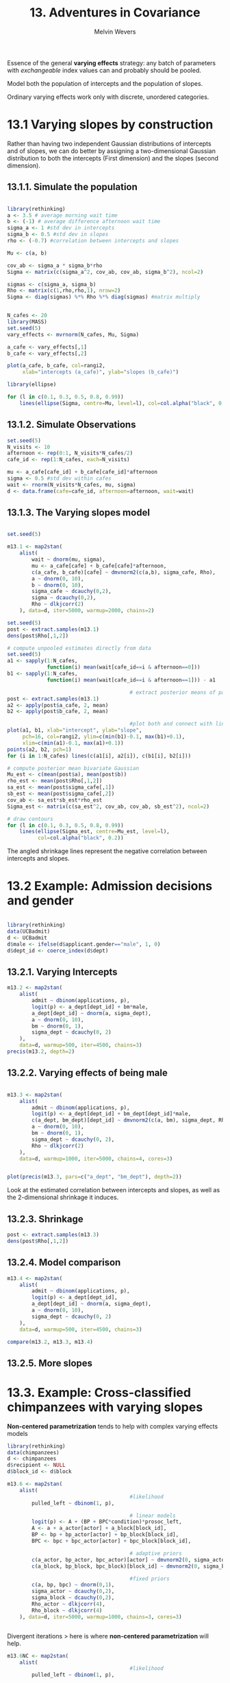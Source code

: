 #+AUTHOR: Melvin Wevers
#+TITLE: 13. Adventures in Covariance
#+PROPERTY: header-args :session :results value :cache no :exports both

Essence of the general *varying effects* strategy: any batch of parameters with
/exchangeable/ index values can and probably should be pooled. 

Model both the population of intercepts and the population of slopes. 

Ordinary varying effects work only with discrete, unordered categories. 

* 13.1 Varying slopes by construction

Rather than having two independent Gaussian distributions of intercepts and of slopes, we
can do better by assigning a two-dimensional Gaussian distribution to both the intercepts
(First dimension) and the slopes (second dimension). 

** 13.1.1. Simulate the population

#+BEGIN_SRC R

library(rethinking)
a <- 3.5 # average morning wait time
b <- (-1) # average difference afternoon wait time
sigma_a <- 1 #std dev in intercepts
sigma_b <- 0.5 #std dev in slopes
rho <- (-0.7) #correlation between intercepts and slopes

Mu <- c(a, b)

cov_ab <- sigma_a * sigma_b*rho
Sigma <- matrix(c(sigma_a^2, cov_ab, cov_ab, sigma_b^2), ncol=2)

sigmas <- c(sigma_a, sigma_b)
Rho <- matrix(c(1,rho,rho,1), nrow=2)
Sigma <- diag(sigmas) %*% Rho %*% diag(sigmas) #matrix multiply
#+END_SRC

#+RESULTS:
|     1 | -0.35 |
| -0.35 |  0.25 |

#+BEGIN_SRC R :results output graphics :file 13.9.png

N_cafes <- 20
library(MASS)
set.seed(5)
vary_effects <- mvrnorm(N_cafes, Mu, Sigma)

a_cafe <- vary_effects[,1]
b_cafe <- vary_effects[,2]

plot(a_cafe, b_cafe, col=rangi2,
     xlab="intercepts (a_cafe)", ylab="slopes (b_cafe)")

library(ellipse)

for (l in c(0.1, 0.3, 0.5, 0.8, 0.99))
    lines(ellipse(Sigma, centre=Mu, level=l), col=col.alpha("black", 0.2))

#+END_SRC

#+RESULTS:
[[file:13.9.png]]

** 13.1.2. Simulate Observations
#+BEGIN_SRC R
set.seed(5)
N_visits <- 10
afternoon <- rep(0:1, N_visits*N_cafes/2)
cafe_id <- rep(1:N_cafes, each=N_visits)

mu <- a_cafe[cafe_id] + b_cafe[cafe_id]*afternoon
sigma <- 0.5 #std dev within cafes
wait <- rnorm(N_visits*N_cafes, mu, sigma)
d <- data.frame(cafe=cafe_id, afternoon=afternoon, wait=wait)

#+END_SRC

#+RESULTS:
|  1 | 0 |  4.99899260236057 |
|  1 | 1 |  2.21339437452688 |
|  1 | 0 |  4.18667295767766 |
|  1 | 1 |   3.5624399427455 |
|  1 | 0 |  3.99567794715879 |
|  1 | 1 |  2.89571764670578 |
|  1 | 0 |  3.78045816186329 |
|  1 | 1 |  2.38448367728668 |
|  1 | 0 |  3.86179817458527 |
|  1 | 1 |  2.58000038746721 |
|  2 | 0 |  2.74212231099099 |
|  2 | 1 |  1.35259070434471 |
|  2 | 0 |  2.52150946018207 |
|  2 | 1 |  0.96281023915262 |
|  2 | 0 |  1.95439770199858 |
|  2 | 1 | 0.796251112695298 |
|  2 | 0 |  2.38715042866441 |
|  2 | 1 |  1.20242312052661 |
|  2 | 0 |  1.97845256540676 |
|  2 | 1 |  1.37536530240102 |
|  3 | 0 |  3.99751952349684 |
|  3 | 1 |  3.04496155266553 |
|  3 | 0 |  4.27662571559016 |
|  3 | 1 |  2.86572711061637 |
|  3 | 0 |  4.18578195976519 |
|  3 | 1 |  2.44685320590158 |
|  3 | 0 |  3.51464636483218 |
|  3 | 1 |  2.46669520041685 |
|  3 | 0 |  3.92961920398048 |
|  3 | 1 |  2.47771328619668 |
|  4 | 0 |  3.24158662740485 |
|  4 | 1 |  2.03817431999507 |
|  4 | 0 |  3.51714951382569 |
|  4 | 1 |  2.16716533405271 |
|  4 | 0 |  3.55040093265054 |
|  4 | 1 |  2.07330717444106 |
|  4 | 0 |  3.83037798405617 |
|  4 | 1 |  2.21152648414049 |
|  4 | 0 |  3.43822213355337 |
|  4 | 1 |  1.86953887784077 |
|  5 | 0 |  1.95017862585644 |
|  5 | 1 | 0.244257490772016 |
|  5 | 0 |  2.18873509195762 |
|  5 | 1 |  1.10336730108534 |
|  5 | 0 |  2.03881278101281 |
|  5 | 1 | 0.760253934926867 |
|  5 | 0 |  2.89458686654447 |
|  5 | 1 |  0.87869273135533 |
|  5 | 0 |  1.66308426502239 |
|  5 | 1 |  0.85448870921442 |
|  6 | 0 |  4.59739623479443 |
|  6 | 1 |  2.45871319680283 |
|  6 | 0 |  4.41288960066223 |
|  6 | 1 |  3.44028407506603 |
|  6 | 0 |  4.62934550935734 |
|  6 | 1 |  3.18172282639978 |
|  6 | 0 |  3.96108076066389 |
|  6 | 1 |  2.71982415760773 |
|  6 | 0 |  4.04309487087987 |
|  6 | 1 |  2.96026895761306 |
|  7 | 0 |  2.79677575001216 |
|  7 | 1 |  2.73565874153946 |
|  7 | 0 |  4.13236651680099 |
|  7 | 1 |  2.27224473250761 |
|  7 | 0 |  3.76554641288155 |
|  7 | 1 |  2.61490880800527 |
|  7 | 0 |  3.68003654353629 |
|  7 | 1 |   1.1851767761337 |
|  7 | 0 |  3.41771401101229 |
|  7 | 1 |  2.80807891317404 |
|  8 | 0 |  3.47014514976723 |
|  8 | 1 |  3.04250793600684 |
|  8 | 0 |  5.24666863969953 |
|  8 | 1 |  2.30114249206313 |
|  8 | 0 |  3.27123779307457 |
|  8 | 1 |  2.63078374847611 |
|  8 | 0 |  3.16909970941568 |
|  8 | 1 |  2.46317826789915 |
|  8 | 0 |  3.97281241192491 |
|  8 | 1 |  2.13030233914188 |
|  9 | 0 |  4.44969529019856 |
|  9 | 1 |  3.39952181167911 |
|  9 | 0 |  3.20532277725647 |
|  9 | 1 |  2.13547391609055 |
|  9 | 0 |  4.39389227281815 |
|  9 | 1 |  3.10214117458746 |
|  9 | 0 |  3.66425032974809 |
|  9 | 1 |  3.57864727292543 |
|  9 | 0 |  3.18106182019237 |
|  9 | 1 |  2.23639273298647 |
| 10 | 0 |  4.14188821418495 |
| 10 | 1 |  1.79794410841757 |
| 10 | 0 |  2.84713839464753 |
| 10 | 1 |   2.7351887143595 |
| 10 | 0 |  3.83410016599278 |
| 10 | 1 |  3.01504808989445 |
| 10 | 0 |  3.61165346044253 |
| 10 | 1 |   2.2503628229264 |
| 10 | 0 |  3.79198495640291 |
| 10 | 1 |   2.9367894175398 |
| 11 | 0 |  1.84487798605933 |
| 11 | 1 |   1.6100472334053 |
| 11 | 0 |  3.33299333317665 |
| 11 | 1 |  2.10343316630244 |
| 11 | 0 |  2.09035116513502 |
| 11 | 1 |  1.41552226254083 |
| 11 | 0 |  2.29285250707931 |
| 11 | 1 |  1.50981912290438 |
| 11 | 0 |  1.53526804448609 |
| 11 | 1 |  1.42842450083054 |
| 12 | 0 |  4.63254979746297 |
| 12 | 1 |  2.87617892095571 |
| 12 | 0 |  3.90081709824365 |
| 12 | 1 |   2.9044614740963 |
| 12 | 0 |    3.852237910822 |
| 12 | 1 |  3.11942294903382 |
| 12 | 0 |  3.99045795125291 |
| 12 | 1 |  3.09847666644412 |
| 12 | 0 |  3.93784633317592 |
| 12 | 1 |  2.59335093352417 |
| 13 | 0 |   2.9896105937642 |
| 13 | 1 |  3.31086290938648 |
| 13 | 0 |   4.3469988406284 |
| 13 | 1 |  3.00137564614336 |
| 13 | 0 |  4.04482422550794 |
| 13 | 1 |  1.85804518062918 |
| 13 | 0 |  4.28018791997152 |
| 13 | 1 |  2.12838859857569 |
| 13 | 0 |  4.29045456782192 |
| 13 | 1 |  1.94489635667081 |
| 14 | 0 |  2.78687427345271 |
| 14 | 1 |  2.13818948753316 |
| 14 | 0 |  2.88965470845613 |
| 14 | 1 |  1.19005444369932 |
| 14 | 0 |  3.48919989206426 |
| 14 | 1 |  2.23232250296446 |
| 14 | 0 |  4.29309216375373 |
| 14 | 1 |  1.53156976246687 |
| 14 | 0 |  3.96509129739698 |
| 14 | 1 |   1.7688086005218 |
| 15 | 0 |  5.47290969684181 |
| 15 | 1 |  2.16030137380582 |
| 15 | 0 |  4.75711596610324 |
| 15 | 1 |  2.98937933388236 |
| 15 | 0 |  3.74984962137186 |
| 15 | 1 |  2.36347730516252 |
| 15 | 0 |  4.28738701182047 |
| 15 | 1 |  2.31017554392255 |
| 15 | 0 |  4.75238037079078 |
| 15 | 1 |  1.91801882139421 |
| 16 | 0 |  3.85490225001506 |
| 16 | 1 |  2.35355277545715 |
| 16 | 0 |  3.26366140400228 |
| 16 | 1 |  2.39571842060112 |
| 16 | 0 |  3.42727271105439 |
| 16 | 1 |  2.83996898805625 |
| 16 | 0 |  3.92924249308656 |
| 16 | 1 |  2.21153518270637 |
| 16 | 0 |  3.19570154023354 |
| 16 | 1 |  2.53363880945326 |
| 17 | 0 |  4.15987363846287 |
| 17 | 1 |  3.14988246034084 |
| 17 | 0 |  4.71129696165855 |
| 17 | 1 |  2.90986697066539 |
| 17 | 0 |  4.35466186039907 |
| 17 | 1 |  3.50282369752954 |
| 17 | 0 |   4.5223043090299 |
| 17 | 1 |  3.76571823355685 |
| 17 | 0 |  4.03294187539122 |
| 17 | 1 |  3.66762125290986 |
| 18 | 0 |  6.52226906232139 |
| 18 | 1 |  4.99620737254414 |
| 18 | 0 |  6.17687569128409 |
| 18 | 1 |  4.44551250320774 |
| 18 | 0 |  6.32486011287684 |
| 18 | 1 |  4.46774603279271 |
| 18 | 0 |  5.84168057111762 |
| 18 | 1 |  5.39103168002565 |
| 18 | 0 |  6.15656948543695 |
| 18 | 1 |  4.98336088101415 |
| 19 | 0 |  3.58272215034761 |
| 19 | 1 |  3.10362199346032 |
| 19 | 0 |  4.48990420558158 |
| 19 | 1 |  2.93487822152942 |
| 19 | 0 |  2.68818848614525 |
| 19 | 1 |  3.05948562018003 |
| 19 | 0 |  2.57896730271135 |
| 19 | 1 |  2.88247582484128 |
| 19 | 0 |  3.03525455033956 |
| 19 | 1 |  1.37124210443104 |
| 20 | 0 |  3.58390712573758 |
| 20 | 1 |  3.20669716663536 |
| 20 | 0 |  3.49587833727659 |
| 20 | 1 |  2.40462553082944 |
| 20 | 0 |  3.50967319749928 |
| 20 | 1 |   3.6666638975704 |
| 20 | 0 |   4.4726691489961 |
| 20 | 1 |   2.3448401673584 |
| 20 | 0 |  3.62211227221526 |
| 20 | 1 |  3.30269218844049 |

** 13.1.3. The Varying slopes model
#+BEGIN_SRC R :results graphics :file 13.11.png

#+END_SRC

#+RESULTS:
[[file:13.11.png]]

#+END_SRC

#+BEGIN_SRC R 
set.seed(5)

m13.1 <- map2stan(
    alist(
        wait ~ dnorm(mu, sigma),
        mu <- a_cafe[cafe] + b_cafe[cafe]*afternoon,
        c(a_cafe, b_cafe)[cafe] ~ dmvnorm2(c(a,b), sigma_cafe, Rho),
        a ~ dnorm(0, 10),
        b ~ dnorm(0, 10),
        sigma_cafe ~ dcauchy(0,2),
        sigma ~ dcauchy(0,2),
        Rho ~ dlkjcorr(2)
    ), data=d, iter=5000, warmup=2000, chains=2)

#+END_SRC

#+RESULTS:

#+BEGIN_SRC R :results graphics :file 13.13.png
set.seed(5)
post <- extract.samples(m13.1)
dens(post$Rho[,1,2])

#+END_SRC

#+RESULTS:
[[file:13.13.png]]

#+BEGIN_SRC R :results graphics :file 13.14.png
# compute unpooled estimates directly from data
set.seed(5)
a1 <- sapply(1:N_cafes,
             function(i) mean(wait[cafe_id==i & afternoon==0]))
b1 <- sapply(1:N_cafes,
             function(i) mean(wait[cafe_id==i & afternoon==1])) - a1

                                        # extract posterior means of partially pooled estimates
post <- extract.samples(m13.1)
a2 <- apply(post$a_cafe, 2, mean)
b2 <- apply(post$b_cafe, 2, mean)

                                        #plot both and connect with lines
plot(a1, b1, xlab="intercept", ylab="slope",
     pch=16, col=rangi2, ylim=c(min(b1)-0.1, max(b1)+0.1),
     xlim=c(min(a1)-0.1, max(a1)+0.1))
points(a2, b2, pch=1)
for (i in 1:N_cafes) lines(c(a1[i], a2[i]), c(b1[i], b2[i]))

# compute posterior mean bivariate Gaussian
Mu_est <- c(mean(post$a), mean(post$b))
rho_est <- mean(post$Rho[,1,2])
sa_est <- mean(post$sigma_cafe[,1])
sb_est <- mean(post$sigma_cafe[,2])
cov_ab <- sa_est*sb_est*rho_est
Sigma_est <- matrix(c(sa_est^2, cov_ab, cov_ab, sb_est^2), ncol=2)

# draw contours
for (l in c(0.1, 0.3, 0.5, 0.8, 0.99))
    lines(ellipse(Sigma_est, centre=Mu_est, level=l),
          col=col.alpha("black", 0.2))
#+END_SRC

#+RESULTS:
[[file:13.14.png]]

The angled shrinkage lines represent the negative correlation between intercepts and
slopes. 

* 13.2 Example: Admission decisions and gender

#+BEGIN_SRC R

library(rethinking)
data(UCBadmit)
d <- UCBadmit
d$male <- ifelse(d$applicant.gender=="male", 1, 0)
d$dept_id <- coerce_index(d$dept)
#+END_SRC

#+RESULTS:
| 1 |
| 1 |
| 2 |
| 2 |
| 3 |
| 3 |
| 4 |
| 4 |
| 5 |
| 5 |
| 6 |
| 6 |

** 13.2.1. Varying Intercepts
#+BEGIN_SRC R :results output
m13.2 <- map2stan(
    alist(
        admit ~ dbinom(applications, p),
        logit(p) <- a_dept[dept_id] + bm*male,
        a_dept[dept_id] ~ dnorm(a, sigma_dept),
        a ~ dnorm(0, 10),
        bm ~ dnorm(0, 1),
        sigma_dept ~ dcauchy(0, 2)
    ),
    data=d, warmup=500, iter=4500, chains=3)
precis(m13.2, depth=2)

#+END_SRC

#+RESULTS:
#+begin_example

Warning: Variable 'applicant.gender' contains dots '.'.
Will attempt to remove dots internally.
recompiling to avoid crashing R session

SAMPLING FOR MODEL 'admit ~ dbinom(applications, p)' NOW (CHAIN 1).
Chain 1: 
Chain 1: Gradient evaluation took 1.7e-05 seconds
Chain 1: 1000 transitions using 10 leapfrog steps per transition would take 0.17 seconds.
Chain 1: Adjust your expectations accordingly!
Chain 1: 
Chain 1: 
Chain 1: Iteration:    1 / 4500 [  0%]  (Warmup)
Chain 1: Iteration:  450 / 4500 [ 10%]  (Warmup)
Chain 1: Iteration:  501 / 4500 [ 11%]  (Sampling)
Chain 1: Iteration:  950 / 4500 [ 21%]  (Sampling)
Chain 1: Iteration: 1400 / 4500 [ 31%]  (Sampling)
Chain 1: Iteration: 1850 / 4500 [ 41%]  (Sampling)
Chain 1: Iteration: 2300 / 4500 [ 51%]  (Sampling)
Chain 1: Iteration: 2750 / 4500 [ 61%]  (Sampling)
Chain 1: Iteration: 3200 / 4500 [ 71%]  (Sampling)
Chain 1: Iteration: 3650 / 4500 [ 81%]  (Sampling)
Chain 1: Iteration: 4100 / 4500 [ 91%]  (Sampling)
Chain 1: Iteration: 4500 / 4500 [100%]  (Sampling)
Chain 1: 
Chain 1:  Elapsed Time: 0.05158 seconds (Warm-up)
Chain 1:                0.33517 seconds (Sampling)
Chain 1:                0.38675 seconds (Total)
Chain 1: 

SAMPLING FOR MODEL 'admit ~ dbinom(applications, p)' NOW (CHAIN 2).
Chain 2: 
Chain 2: Gradient evaluation took 9e-06 seconds
Chain 2: 1000 transitions using 10 leapfrog steps per transition would take 0.09 seconds.
Chain 2: Adjust your expectations accordingly!
Chain 2: 
Chain 2: 
Chain 2: Iteration:    1 / 4500 [  0%]  (Warmup)
Chain 2: Iteration:  450 / 4500 [ 10%]  (Warmup)
Chain 2: Iteration:  501 / 4500 [ 11%]  (Sampling)
Chain 2: Iteration:  950 / 4500 [ 21%]  (Sampling)
Chain 2: Iteration: 1400 / 4500 [ 31%]  (Sampling)
Chain 2: Iteration: 1850 / 4500 [ 41%]  (Sampling)
Chain 2: Iteration: 2300 / 4500 [ 51%]  (Sampling)
Chain 2: Iteration: 2750 / 4500 [ 61%]  (Sampling)
Chain 2: Iteration: 3200 / 4500 [ 71%]  (Sampling)
Chain 2: Iteration: 3650 / 4500 [ 81%]  (Sampling)
Chain 2: Iteration: 4100 / 4500 [ 91%]  (Sampling)
Chain 2: Iteration: 4500 / 4500 [100%]  (Sampling)
Chain 2: 
Chain 2:  Elapsed Time: 0.049191 seconds (Warm-up)
Chain 2:                0.33313 seconds (Sampling)
Chain 2:                0.382321 seconds (Total)
Chain 2: 

SAMPLING FOR MODEL 'admit ~ dbinom(applications, p)' NOW (CHAIN 3).
Chain 3: 
Chain 3: Gradient evaluation took 8e-06 seconds
Chain 3: 1000 transitions using 10 leapfrog steps per transition would take 0.08 seconds.
Chain 3: Adjust your expectations accordingly!
Chain 3: 
Chain 3: 
Chain 3: Iteration:    1 / 4500 [  0%]  (Warmup)
Chain 3: Iteration:  450 / 4500 [ 10%]  (Warmup)
Chain 3: Iteration:  501 / 4500 [ 11%]  (Sampling)
Chain 3: Iteration:  950 / 4500 [ 21%]  (Sampling)
Chain 3: Iteration: 1400 / 4500 [ 31%]  (Sampling)
Chain 3: Iteration: 1850 / 4500 [ 41%]  (Sampling)
Chain 3: Iteration: 2300 / 4500 [ 51%]  (Sampling)
Chain 3: Iteration: 2750 / 4500 [ 61%]  (Sampling)
Chain 3: Iteration: 3200 / 4500 [ 71%]  (Sampling)
Chain 3: Iteration: 3650 / 4500 [ 81%]  (Sampling)
Chain 3: Iteration: 4100 / 4500 [ 91%]  (Sampling)
Chain 3: Iteration: 4500 / 4500 [100%]  (Sampling)
Chain 3: 
Chain 3:  Elapsed Time: 0.05889 seconds (Warm-up)
Chain 3:                0.344324 seconds (Sampling)
Chain 3:                0.403214 seconds (Total)
Chain 3: 

SAMPLING FOR MODEL 'admit ~ dbinom(applications, p)' NOW (CHAIN 1).
Chain 1: 
Chain 1: Gradient evaluation took 1e-05 seconds
Chain 1: 1000 transitions using 10 leapfrog steps per transition would take 0.1 seconds.
Chain 1: Adjust your expectations accordingly!
Chain 1: 
Chain 1: 
Chain 1: WARNING: No variance estimation is
Chain 1:          performed for num_warmup < 20
Chain 1: 
Chain 1: Iteration: 1 / 1 [100%]  (Sampling)
Chain 1: 
Chain 1:  Elapsed Time: 1e-06 seconds (Warm-up)
Chain 1:                0.000105 seconds (Sampling)
Chain 1:                0.000106 seconds (Total)
Chain 1: 
Computing WAIC
Constructing posterior predictions
[ 1200 / 12000 ][ 2400 / 12000 ][ 3600 / 12000 ][ 4800 / 12000 ][ 6000 / 12000 ][ 7200 / 12000 ][ 8400 / 12000 ][ 9600 / 12000 ][ 10800 / 12000 ][ 12000 / 12000 ]
Aggregated binomial counts detected. Splitting to 0/1 outcome for WAIC calculation.
Warning messages:
1: There were 1 divergent transitions after warmup. Increasing adapt_delta above 0.8 may help. See
http://mc-stan.org/misc/warnings.html#divergent-transitions-after-warmup 
2: Examine the pairs() plot to diagnose sampling problems

            Mean StdDev lower 0.89 upper 0.89 n_eff Rhat
a_dept[1]   0.68   0.10       0.52       0.83  6009    1
a_dept[2]   0.63   0.12       0.44       0.81  6539    1
a_dept[3]  -0.58   0.07      -0.70      -0.47 11367    1
a_dept[4]  -0.62   0.08      -0.75      -0.48  9037    1
a_dept[5]  -1.06   0.10      -1.21      -0.89 12202    1
a_dept[6]  -2.61   0.16      -2.85      -2.35 15119    1
a          -0.59   0.65      -1.53       0.44  6520    1
bm         -0.10   0.08      -0.22       0.03  4909    1
sigma_dept  1.48   0.59       0.73       2.19  5661    1
#+end_example

** 13.2.2. Varying effects of being male
#+BEGIN_SRC R :results output graphics :file 13.20.png

m13.3 <- map2stan(
    alist(
        admit ~ dbinom(applications, p),
        logit(p) <- a_dept[dept_id] + bm_dept[dept_id]*male,
        c(a_dept, bm_dept)[dept_id] ~ dmvnorm2(c(a, bm), sigma_dept, Rho),
        a ~ dnorm(0, 10),
        bm ~ dnorm(0, 1),
        sigma_dept ~ dcauchy(0, 2),
        Rho ~ dlkjcorr(2)
    ),
    data=d, warmup=1000, iter=5000, chains=4, cores=3)


plot(precis(m13.3, pars=c("a_dept", "bm_dept"), depth=2))

#+END_SRC

#+RESULTS:
[[file:13.20.png]]

Look at the estimated correlation between intercepts and slopes, as well as the
2-dimensional shrinkage it induces. 

** 13.2.3. Shrinkage
#+BEGIN_SRC R :results ouput graphics :file 13.6.png
post <- extract.samples(m13.3)
dens(post$Rho[,1,2])

#+END_SRC

#+RESULTS:
[[file:13.6.png]]

** 13.2.4. Model comparison
#+BEGIN_SRC R :results output
m13.4 <- map2stan(
    alist(
        admit ~ dbinom(applications, p),
        logit(p) <- a_dept[dept_id],
        a_dept[dept_id] ~ dnorm(a, sigma_dept),
        a ~ dnorm(0, 10),
        sigma_dept ~ dcauchy(0, 2)
    ),
    data=d, warmup=500, iter=4500, chains=3)

compare(m13.2, m13.3, m13.4)
#+END_SRC

** 13.2.5. More slopes

* 13.3. Example: Cross-classified chimpanzees with varying slopes
*Non-centered parametrization* tends to help with complex varying effects models 

#+BEGIN_SRC R
library(rethinking)
data(chimpanzees)
d <- chimpanzees
d$recipient <- NULL
d$block_id <- d$block

m13.6 <- map2stan(
    alist(
                                        #likelihood
        pulled_left ~ dbinom(1, p),

                                        # linear models
        logit(p) <- A + (BP + BPC*condition)*prosoc_left,
        A <- a + a_actor[actor] + a_block[block_id],
        BP <- bp + bp_actor[actor] + bp_block[block_id],
        BPC <- bpc + bpc_actor[actor] + bpc_block[block_id],

                                        # adaptive priors
        c(a_actor, bp_actor, bpc_actor)[actor] ~ dmvnorm2(0, sigma_actor, Rho_actor),
        c(a_block, bp_block, bpc_block)[block_id] ~ dmvnorm2(0, sigma_block, Rho_block),

                                        #fixed priors
        c(a, bp, bpc) ~ dnorm(0,1),
        sigma_actor ~ dcauchy(0,2),
        sigma_block ~ dcauchy(0,2),
        Rho_actor ~ dlkjcorr(4),
        Rho_block ~ dlkjcorr(4)
    ), data=d, iter=5000, warmup=1000, chains=3, cores=3)


#+END_SRC

#+RESULTS:

Divergent iterations > here is where *non-centered parametrization* will help. 

#+BEGIN_SRC R
m13.6NC <- map2stan(
    alist(
                                        #likelihood
        pulled_left ~ dbinom(1, p),

                                        # linear models
        logit(p) <- A + (BP + BPC*condition)*prosoc_left,
        A <- a + a_actor[actor] + a_block[block_id],
        BP <- bp + bp_actor[actor] + bp_block[block_id],
        BPC <- bpc + bpc_actor[actor] + bpc_block[block_id],

                                        # adaptive non-centered priors
        c(a_actor, bp_actor, bpc_actor)[actor] ~ dmvnormNC(sigma_actor, Rho_actor),
        c(a_block, bp_block, bpc_block)[block_id] ~ dmvnormNC(sigma_block, Rho_block),

                                        #fixed priors
        c(a, bp, bpc) ~ dnorm(0,1),
        sigma_actor ~ dcauchy(0,2),
        sigma_block ~ dcauchy(0,2),
        Rho_actor ~ dlkjcorr(4),
        Rho_block ~ dlkjcorr(4)
    ), data=d, iter=5000, warmup=1000, chains=3, cores=3)



#+END_SRC

#+RESULTS:

#+BEGIN_SRC R :results output
p <- link(m13.6NC)
str(p)

#+END_SRC

#+RESULTS:
: [ 100 / 1000 ][ 200 / 1000 ][ 300 / 1000 ][ 400 / 1000 ][ 500 / 1000 ][ 600 / 1000 ][ 700 / 1000 ][ 800 / 1000 ][ 900 / 1000 ][ 1000 / 1000 ]
: 
: List of 4
:  $ p  : num [1:1000, 1:504] 0.187 0.249 0.401 0.215 0.203 ...
:  $ A  : num [1:1000, 1:504] -1.469 -1.103 -0.402 -1.296 -1.365 ...
:  $ BP : num [1:1000, 1:504] 0.96 0.46 0.464 0.947 1.054 ...
:  $ BPC: num [1:1000, 1:504] -1.061 -1.05 -0.567 -2.317 -0.619 ...

* 13.4. Continuous categories and the Gaussian process
*Guassian Process Regression* a way to apply the varying effects approach to continuous
 categories of this kind. This allows us to estimate a unique intercept (or slope) for any
 age, while still regarding age as a continuous dimension in which similar ages have more
 similar intercepts (or slopes). 

** 13.4.1. Example: Spatial autocorrelation in Oceanic tools. 
#+BEGIN_SRC R :results output
library(rethinking)

data(islandsDistMatrix)

Dmat <- islandsDistMatrix

colnames(Dmat) <- c("Ml","Ti", "SC","Ya","Fi","Tr","Ch","Mn","To","Ha")
round(Dmat, 1)

#+END_SRC

#+RESULTS:
#+begin_example

            Ml  Ti  SC  Ya  Fi  Tr  Ch  Mn  To  Ha
Malekula   0.0 0.5 0.6 4.4 1.2 2.0 3.2 2.8 1.9 5.7
Tikopia    0.5 0.0 0.3 4.2 1.2 2.0 2.9 2.7 2.0 5.3
Santa Cruz 0.6 0.3 0.0 3.9 1.6 1.7 2.6 2.4 2.3 5.4
Yap        4.4 4.2 3.9 0.0 5.4 2.5 1.6 1.6 6.1 7.2
Lau Fiji   1.2 1.2 1.6 5.4 0.0 3.2 4.0 3.9 0.8 4.9
Trobriand  2.0 2.0 1.7 2.5 3.2 0.0 1.8 0.8 3.9 6.7
Chuuk      3.2 2.9 2.6 1.6 4.0 1.8 0.0 1.2 4.8 5.8
Manus      2.8 2.7 2.4 1.6 3.9 0.8 1.2 0.0 4.6 6.7
Tonga      1.9 2.0 2.3 6.1 0.8 3.9 4.8 4.6 0.0 5.0
Hawaii     5.7 5.3 5.4 7.2 4.9 6.7 5.8 6.7 5.0 0.0
#+end_example

#+BEGIN_SRC R

data(Kline2)
d <- Klprecis(m13.)ine2
d$society <- 1:10


M13.7 <- map2stan(
    alist(
        total_tools ~ dpois(lambda),
        log(lambda) <- a + g[society] + bp*logpop,
        g[society] ~ GPL2(Dmat, etasq, rhosq, 0.01),
        a ~ dnorm(0,10),
        bp ~ dnorm(0,1),
        etasq ~ dcauchy(0,1),
        rhosq ~ dcauchy(0,1)
    ), data=list(
           total_tools=d$total_tools,
           logpop=d$logpop,
           society=d$society,
           Dmat=islandsDistMatrix),
    warmup=2000, iter=1e4, chains=4)

#+END_SRC

#+BEGIN_SRC R :results graphics :file 13.33.png
post <- extract.samples(M13.7)

curve(median(post$etasq)*exp(-median(post$rhosq)*x^2), from=0, to=10,
      xlab="distance", ylab="covariance", ylim=c(0,1), yaxp=c(0,1,4), lwd=2)

for (i in 1:100)
    curve(post$etasq[i]*exp(-post$rhosq[i]*x^2), add=TRUE,
          col=col.alpha("black", 0.2))



#+END_SRC

#+RESULTS:
[[file:13.33.png]]

Let's consider the correlations among societies that are implied by the posterior median. 

#+BEGIN_SRC R :results output
# compute posterior media covariance among societies
K <- matrix(0, nrow=10, ncol=10)
for (i in 1:10)
    for (j in 1:10)
        K[i,j] <- median(post$etasq) *
            exp(-median(post$rhosq) * islandsDistMatrix[i,j]^2)

diag(K) <- median(post$etasq) + 0.01

                                        #convert to a correlation matrix
Rho <- round(cov2cor(K), 2)
colnames(Rho) <- c("Ml","Ti", "SC","Ya","Fi","Tr","Ch","Mn","To","Ha")
rownames(Rho) <- colnames(Rho)
Rho
#+END_SRC

#+RESULTS:
#+begin_example

     Ml   Ti   SC   Ya   Fi   Tr   Ch   Mn   To Ha
Ml 1.00 0.87 0.81 0.00 0.52 0.18 0.02 0.04 0.24  0
Ti 0.87 1.00 0.92 0.00 0.52 0.19 0.03 0.05 0.20  0
SC 0.81 0.92 1.00 0.00 0.36 0.30 0.07 0.10 0.12  0
Ya 0.00 0.00 0.00 1.00 0.00 0.08 0.36 0.33 0.00  0
Fi 0.52 0.52 0.36 0.00 1.00 0.02 0.00 0.00 0.75  0
Tr 0.18 0.19 0.30 0.08 0.02 1.00 0.26 0.71 0.00  0
Ch 0.02 0.03 0.07 0.36 0.00 0.26 1.00 0.53 0.00  0
Mn 0.04 0.05 0.10 0.33 0.00 0.71 0.53 1.00 0.00  0
To 0.24 0.20 0.12 0.00 0.75 0.00 0.00 0.00 1.00  0
Ha 0.00 0.00 0.00 0.00 0.00 0.00 0.00 0.00 0.00  1
#+end_example

#+BEGIN_SRC R :results graphics :file 13.36.png
psize <- d$logpop / max(d$logpop)
psize <- exp(psize*1.5)-2


                                        #plot raw data and labels
plot(d$lon2, d$lat, xlab="longitude", ylab="latitude",
     col=rangi2, cex=psize, pch=16, xlim=c(-50,30))
labels <- as.character(d$culture)
text(d$lon2, d$lat, labels=labels, cex=0.7, pos=c(2,4,3,3,4,1,3,2,4,2))

                                        #overlay lines shaded by Rho
for (i in 1:10)
    for (j in 1:10)
        if (i < j)
            lines(c(d$lon2[i], d$lon2[j]), c(d$lat[i], d$lat[j]),
                    lwd=2, col=col.alpha("black", Rho[i,j]^2))
#+END_SRC

#+RESULTS:
[[file:13.36.png]]

#+BEGIN_SRC R :results graphics :file 13.37.png
                                        # compute posterior median relationship, ignoring distance
logpop.seq <- seq(from=6, to=14, length.out=30)
lambda <- sapply(logpop.seq, function(lp) exp(post$a + post$bp*lp))
lambda.median <- apply(lambda, 2, median)
lambda.PI80 <- apply(lambda, 2, PI, prob=.8)

                                        # plot raw data and labels

                                        #plot raw data and labels
plot(d$logpop, d$total_tools, xlab="log pop", ylab="total tools",
     col=rangi2, cex=psize, pch=16)
text(d$logpop, d$total_tools, labels=labels, cex=0.7, pos=c(2,4,3,3,4,1,3,2,4,2))

                                        # display posterior predictions
lines(logpop.seq, lambda.median, lty=2)
lines(logpop.seq, lambda.PI80[1,], lty=2)
lines(logpop.seq, lambda.PI80[2,], lty=2)

                                        #overlay correlations
for (i in 1:10)
    for (j in 1:10)
        if (i < j)
            lines(c(d$logpop[i], d$logpop[j]),
                  c(d$total_tools[i], d$total_tools[j]),
                  lwd=2, col=col.alpha("black", Rho[i,j]^2))



#+END_SRC

#+RESULTS:
[[file:13.37.png]]

* 13.6 Practice

** 13E1 


#+BEGIN_SRC R
y_i \sim \text{Normal}(\mu_i, \sigma) \\
        \mu_i = \alpha_{\textsc{group}[i]} + \beta_{\textsc{group}[i]} x_i \\
        \Big[\begin{smallmatrix}
               \alpha_{\textsc{group}} \\ 
               \beta_{\textsc{group}}
             \end{smallmatrix}
        \Big] \sim \text{MVNormal}(\Big[\begin{smallmatrix}
                                          \alpha \\ 
                                          \beta
                                        \end{smallmatrix}
                                   \Big], \textbf{S}) \\
        \textbf{S} = \Big(\begin{smallmatrix}
                            \sigma_a & 0 \\ 
                             0       & \sigma_b
                          \end{smallmatrix}
                     \Big) \textbf{R}
                     \Big(\begin{smallmatrix}
                            \sigma_a & 0 \\ 
                             0       & \sigma_b
                          \end{smallmatrix}
                     \Big) \\
        \alpha \sim \text{Normal}(0, 10) \\
        \beta \sim \text{Normal}(0, 1) \\
        \sigma \sim \text{HalfCauchy}(0, 2) \\
        (\sigma_\alpha, \sigma_\beta) \sim \text{HalfCauchy}(0, 2) \\
        \textbf{R} \sim \text{LKJcorr}(2)

#+END_SRC

** 13E2 
Intercept > money inherited
Slopes > increase in wealth 

More money inherited at starting position generate a larger increase of wealth 
Rich get richer, even though this is clustered for different amounts of money

** 13E3
When there is no relationship between groups

** 13M1
#+BEGIN_SRC R
library(rethinking)
library(ellipse)
library(MASS)

set.seed(66)

a <- 3.5 # average morning wait time
b <- (-1) # average difference afternoon wait time
sigma_a <- 1 #std dev in intercepts
sigma_b <- 0.5 #std dev in slopes
rho <- (0) #correlation between intercepts and slopes

Mu <- c(a, b)

sigmas <- c(sigma_a, sigma_b)
Rho <- matrix(c(1,rho,rho,1), nrow=2)
Sigma <- diag(sigmas) %*% Rho %*% diag(sigmas) 

N_cafes <- 20

vary_effects <- mvrnorm(N_cafes, Mu, Sigma)
a_cafe <- vary_effects[,1]
b_cafe <- vary_effects[,2]

#simulate observations
N_visits <- 10
afternoon <- rep(0:1, N_visits*N_cafes/2)
cafe_id <- rep(1:N_cafes, each=N_visits)
mu <- a_cafe[cafe_id] + b_cafe[cafe_id] * afternoon
sigma <- 0.5 
wait <- rnorm(N_visits*N_cafes, mu, sigma)
d <- data.frame(cafe=cafe_id, afternoon=afternoon, wait=wait)

m.13M1 <- map2stan(
    alist(
        wait ~ dnorm(mu, sigma),
        mu <- a_cafe[cafe] + b_cafe[cafe]*afternoon,
        c(a_cafe, b_cafe)[cafe] ~ dmvnorm2(c(a,b), sigma_cafe, Rho),
        a ~ dnorm(0, 10),
        b ~ dnorm(0, 10),
        sigma_cafe ~ dcauchy(0,2),
        sigma ~ dcauchy(0,2),
        Rho ~ dlkjcorr(4)
    ), data=d, iter=5000, warmup=2000, chains=2)



#+END_SRC

#+RESULTS:


#+BEGIN_SRC R :results output graphics :file 13m1.1.png

plot(a_cafe, b_cafe, col=rangi2,
     xlab="intercepts (a_cafe)", ylab="slopes (b_cafe)")

library(ellipse)

for (l in c(0.1, 0.3, 0.5, 0.8, 0.99))
    lines(ellipse(Sigma, centre=Mu, level=l), col=col.alpha("black", 0.2))


#+END_SRC

#+RESULTS:
[[file:13m1.1.png]]



#+BEGIN_SRC R :results output graphics :file 13m1.png
post <- extract.samples(m.13M1)

dens(post$Rho[,1,2] )

#+END_SRC

#+RESULTS:
[[file:13m1.png]]

** 13M2

#+BEGIN_SRC R

m.13M2 <- map2stan(
    alist(
        wait ~ dnorm(mu, sigma),
        mu <- a_cafe[cafe] + b_cafe[cafe]*afternoon,
        a_cafe[cafe] ~ dnorm(alpha, sigma_a),
        b_cafe[cafe] ~ dnorm(beta, sigma_b),
        alpha ~ dnorm(0, 10),
        beta ~ dnorm(0, 10),
        sigma ~ dcauchy(0,1),
        sigma_a ~ dcauchy(0,1),
        sigma_b ~ dcauchy(0,1)
    ), data=d, iter=5000, warmup=2000, chains=2)

#+END_SRC

#+RESULTS:

#+BEGIN_SRC R :results output
compare(m.13M1, m.13M2)

#+END_SRC

#+RESULTS:
:         WAIC pWAIC dWAIC weight    SE  dSE
: m.13M1 310.3  27.0   0.0   0.78 20.16   NA
: m.13M2 312.8  32.6   2.5   0.22 20.88 6.01

#+BEGIN_SRC R :results output graphics :file 13m2.png

post.13M1 <- extract.samples(m.13M1)
post.13M2 <- extract.samples(m.13M2)

a13M1 <- apply(post.13M1$a_cafe, 2, mean)
b13M1 <- apply(post.13M1$b_cafe, 2, mean)

a13M2 <- apply(post.13M2$a_cafe, 2, mean)
b13M2 <- apply(post.13M2$b_cafe, 2, mean)

plot(a13M1, b13M1 , xlab="intercept" , ylab="slope" ,
      pch=16, col=rangi2, ylim=c(min(b13M2)-0.5, max(b13M2)+0.5),
      xlim=c(min(a13M1)-0.5, max(a13M1)+0.5 ) )
points(a13M2, b13M2 , pch=1 )
for (i in 1:N_cafes) lines(c(a13M1[i], a13M2[i]), c(b13M1[i], b13M2[i]))


#+END_SRC

#+RESULTS:
[[file:13m2.png]]


Rho is negative (-.7), thus negative correlation between intercept and slope. 
Left of center x, blue dots (m1) move up, and right off center they move down. 

** 13M3

#+BEGIN_SRC R :results output
data(UCBadmit)
d <- UCBadmit
d$male <- ifelse(d$applicant.gender=="male", 1, 0)
d$dept_id <- coerce_index(d$dept)


m13.3 <- map2stan(
    alist(
        admit ~ dbinom(applications, p),
        logit(p) <- a_dept[dept_id] + bm_dept[dept_id]*male,
        c(a_dept, bm_dept)[dept_id] ~ dmvnorm2(c(a, bm), sigma_dept, Rho),
        a ~ dnorm(0, 10),
        bm ~ dnorm(0, 1),
        sigma_dept ~ dcauchy(0, 2),
        Rho ~ dlkjcorr(2)
    ),
    data=d, warmup=1000, iter=5000, chains=4, cores=3)


m13m3 <- map2stan(
    alist(
        admit ~ dbinom(applications, p),
        logit(p) <- a_dept[dept_id] + bm_dept[dept_id]*male,
        c(a_dept, bm_dept)[dept_id] ~ dmvnormNC(sigma_dept, Rho),
        a ~ dnorm(0, 10),
        bm ~ dnorm(0, 1),
        sigma_dept ~ dcauchy(0, 2),
        Rho ~ dlkjcorr(2)
    ),
    data=d, warmup=1000, iter=5000, chains=4, cores=3)

compare(m13.3, m13m3)

#plot(precis(m13.3, pars=c("a_dept", "bm_dept"), depth=2))


#+END_SRC

#+RESULTS:
| 1 |
| 1 |
| 2 |
| 2 |
| 3 |
| 3 |
| 4 |
| 4 |
| 5 |
| 5 |
| 6 |
| 6 |

#+BEGIN_SRC R :results output
precis(m13.3, depth=2)

#+END_SRC

#+RESULTS:
#+begin_example
               Mean StdDev lower 0.89 upper 0.89 n_eff Rhat
bm_dept[1]    -0.79   0.27      -1.20      -0.35  8468    1
bm_dept[2]    -0.21   0.32      -0.71       0.32  9192    1
bm_dept[3]     0.08   0.14      -0.14       0.31 12989    1
bm_dept[4]    -0.09   0.14      -0.33       0.12 13156    1
bm_dept[5]     0.12   0.18      -0.18       0.41 13590    1
bm_dept[6]    -0.12   0.27      -0.55       0.31 11180    1
a_dept[1]      1.30   0.25       0.90       1.72  8585    1
a_dept[2]      0.74   0.32       0.22       1.24  9412    1
a_dept[3]     -0.65   0.08      -0.78      -0.51 14217    1
a_dept[4]     -0.62   0.10      -0.79      -0.45 13143    1
a_dept[5]     -1.13   0.11      -1.32      -0.96 14247    1
a_dept[6]     -2.60   0.20      -2.92      -2.28 12527    1
a             -0.49   0.73      -1.69       0.56  8847    1
bm            -0.16   0.24      -0.54       0.18  9391    1
sigma_dept[1]  1.68   0.62       0.81       2.44  8583    1
sigma_dept[2]  0.50   0.26       0.13       0.82  7390    1
Rho[1,1]       1.00   0.00       1.00       1.00   NaN  NaN
Rho[1,2]      -0.32   0.35      -0.88       0.20 10609    1
Rho[2,1]      -0.32   0.35      -0.88       0.20 10609    1
Rho[2,2]       1.00   0.00       1.00       1.00 15122    1
Warning message:
In precis(m13.3, depth = 2) :
  There were 7 divergent iterations during sampling.
Check the chains (trace plots, n_eff, Rhat) carefully to ensure they are valid.
#+end_example

#+BEGIN_SRC R :results output
precis(m13m3, depth=2)

#+END_SRC

#+RESULTS:
#+begin_example
                  Mean StdDev lower 0.89 upper 0.89 n_eff Rhat
z_N_dept_id[1,1]  0.82   0.29       0.37       1.26  3681    1
z_N_dept_id[1,2]  0.43   0.23       0.07       0.79  5834    1
z_N_dept_id[1,3] -0.44   0.14      -0.65      -0.21  3222    1
z_N_dept_id[1,4] -0.42   0.14      -0.63      -0.19  3394    1
z_N_dept_id[1,5] -0.76   0.24      -1.13      -0.39  3076    1
z_N_dept_id[1,6] -1.74   0.52      -2.52      -0.88  2892    1
z_N_dept_id[2,1] -1.63   0.68      -2.67      -0.55 10919    1
z_N_dept_id[2,2] -0.14   0.72      -1.24       1.05 13119    1
z_N_dept_id[2,3]  0.20   0.44      -0.50       0.85 11573    1
z_N_dept_id[2,4] -0.28   0.44      -0.98       0.40 11875    1
z_N_dept_id[2,5]  0.23   0.57      -0.65       1.15 12834    1
z_N_dept_id[2,6] -0.61   0.78      -1.87       0.62 12478    1
L_Rho[1,1]        1.00   0.00       1.00       1.00   NaN  NaN
L_Rho[1,2]        0.00   0.00       0.00       0.00   NaN  NaN
L_Rho[2,1]       -0.20   0.35      -0.78       0.33 10207    1
L_Rho[2,2]        0.91   0.11       0.76       1.00  8165    1
a                -0.08  10.14     -16.45      15.52 17822    1
bm               -0.01   1.00      -1.55       1.64 18264    1
sigma_dept[1]     1.65   0.57       0.85       2.37  2970    1
sigma_dept[2]     0.47   0.24       0.12       0.78  5582    1
a_dept[1]         1.24   0.27       0.79       1.66  8444    1
a_dept[2]         0.64   0.30       0.16       1.09 12679    1
a_dept[3]        -0.65   0.09      -0.79      -0.51 19872    1
a_dept[4]        -0.63   0.10      -0.80      -0.46 20159    1
a_dept[5]        -1.14   0.11      -1.32      -0.96 18055    1
a_dept[6]        -2.61   0.20      -2.92      -2.28 17453    1
bm_dept[1]       -0.71   0.29      -1.17      -0.25  8256    1
bm_dept[2]       -0.10   0.30      -0.56       0.37 12825    1
bm_dept[3]        0.11   0.13      -0.10       0.33 20970    1
bm_dept[4]       -0.07   0.14      -0.29       0.15 20319    1
bm_dept[5]        0.16   0.18      -0.13       0.44 21167    1
bm_dept[6]       -0.09   0.27      -0.51       0.34 18920    1
Rho[1,1]          1.00   0.00       1.00       1.00   NaN  NaN
Rho[1,2]         -0.20   0.35      -0.78       0.33 10207    1
Rho[2,1]         -0.20   0.35      -0.78       0.33 10207    1
Rho[2,2]          1.00   0.00       1.00       1.00 16230    1
Warning message:
In precis(m13m3, depth = 2) :
  There were 4 divergent iterations during sampling.
Check the chains (trace plots, n_eff, Rhat) carefully to ensure they are valid.
#+end_example

** 13M4
#+BEGIN_SRC R :results output

data(islandsDistMatrix)
Dmat <- islandsDistMatrix
colnames(Dmat) <- c("Ml","Ti", "SC","Ya","Fi","Tr","Ch","Mn","To","Ha")
round(Dmat, 1)


data(Kline2)
d <- Kline2
d$society <- 1:10

m13.7 <- map2stan(
    alist(
        total_tools ~ dpois(lambda),
        log(lambda) <- a + g[society] + bp*logpop,
        g[society] ~ GPL2(Dmat, etasq, rhosq, 0.01),
        a ~ dnorm(0,10),
        bp ~ dnorm(0,1),
        etasq ~ dcauchy(0,1),
        rhosq ~ dcauchy(0,1)
    ), data=list(
           total_tools=d$total_tools,
           logpop=d$logpop,
           society=d$society,
           Dmat=islandsDistMatrix),
    warmup=2000, iter=1e4, chains=4)
#+END_SRC

#+RESULTS:
#+begin_example

            Ml  Ti  SC  Ya  Fi  Tr  Ch  Mn  To  Ha
Malekula   0.0 0.5 0.6 4.4 1.2 2.0 3.2 2.8 1.9 5.7
Tikopia    0.5 0.0 0.3 4.2 1.2 2.0 2.9 2.7 2.0 5.3
Santa Cruz 0.6 0.3 0.0 3.9 1.6 1.7 2.6 2.4 2.3 5.4
Yap        4.4 4.2 3.9 0.0 5.4 2.5 1.6 1.6 6.1 7.2
Lau Fiji   1.2 1.2 1.6 5.4 0.0 3.2 4.0 3.9 0.8 4.9
Trobriand  2.0 2.0 1.7 2.5 3.2 0.0 1.8 0.8 3.9 6.7
Chuuk      3.2 2.9 2.6 1.6 4.0 1.8 0.0 1.2 4.8 5.8
Manus      2.8 2.7 2.4 1.6 3.9 0.8 1.2 0.0 4.6 6.7
Tonga      1.9 2.0 2.3 6.1 0.8 3.9 4.8 4.6 0.0 5.0
Hawaii     5.7 5.3 5.4 7.2 4.9 6.7 5.8 6.7 5.0 0.0

recompiling to avoid crashing R session

SAMPLING FOR MODEL 'total_tools ~ dpois(lambda)' NOW (CHAIN 1).
Chain 1: 
Chain 1: Gradient evaluation took 5.8e-05 seconds
Chain 1: 1000 transitions using 10 leapfrog steps per transition would take 0.58 seconds.
Chain 1: Adjust your expectations accordingly!
Chain 1: 
Chain 1: 
Chain 1: Iteration:    1 / 10000 [  0%]  (Warmup)
Chain 1: Iteration: 1000 / 10000 [ 10%]  (Warmup)
Chain 1: Iteration: 2000 / 10000 [ 20%]  (Warmup)
Chain 1: Iteration: 2001 / 10000 [ 20%]  (Sampling)
Chain 1: Iteration: 3000 / 10000 [ 30%]  (Sampling)
Chain 1: Iteration: 4000 / 10000 [ 40%]  (Sampling)
Chain 1: Iteration: 5000 / 10000 [ 50%]  (Sampling)
Chain 1: Iteration: 6000 / 10000 [ 60%]  (Sampling)
Chain 1: Iteration: 7000 / 10000 [ 70%]  (Sampling)
Chain 1: Iteration: 8000 / 10000 [ 80%]  (Sampling)
Chain 1: Iteration: 9000 / 10000 [ 90%]  (Sampling)
Chain 1: Iteration: 10000 / 10000 [100%]  (Sampling)
Chain 1: 
Chain 1:  Elapsed Time: 2.57966 seconds (Warm-up)
Chain 1:                11.8707 seconds (Sampling)
Chain 1:                14.4504 seconds (Total)
Chain 1: 

SAMPLING FOR MODEL 'total_tools ~ dpois(lambda)' NOW (CHAIN 2).
Chain 2: 
Chain 2: Gradient evaluation took 2.2e-05 seconds
Chain 2: 1000 transitions using 10 leapfrog steps per transition would take 0.22 seconds.
Chain 2: Adjust your expectations accordingly!
Chain 2: 
Chain 2: 
Chain 2: Iteration:    1 / 10000 [  0%]  (Warmup)
Chain 2: Iteration: 1000 / 10000 [ 10%]  (Warmup)
Chain 2: Iteration: 2000 / 10000 [ 20%]  (Warmup)
Chain 2: Iteration: 2001 / 10000 [ 20%]  (Sampling)
Chain 2: Iteration: 3000 / 10000 [ 30%]  (Sampling)
Chain 2: Iteration: 4000 / 10000 [ 40%]  (Sampling)
Chain 2: Iteration: 5000 / 10000 [ 50%]  (Sampling)
Chain 2: Iteration: 6000 / 10000 [ 60%]  (Sampling)
Chain 2: Iteration: 7000 / 10000 [ 70%]  (Sampling)
Chain 2: Iteration: 8000 / 10000 [ 80%]  (Sampling)
Chain 2: Iteration: 9000 / 10000 [ 90%]  (Sampling)
Chain 2: Iteration: 10000 / 10000 [100%]  (Sampling)
Chain 2: 
Chain 2:  Elapsed Time: 2.72085 seconds (Warm-up)
Chain 2:                11.3601 seconds (Sampling)
Chain 2:                14.0809 seconds (Total)
Chain 2: 

SAMPLING FOR MODEL 'total_tools ~ dpois(lambda)' NOW (CHAIN 3).
Chain 3: 
Chain 3: Gradient evaluation took 2.5e-05 seconds
Chain 3: 1000 transitions using 10 leapfrog steps per transition would take 0.25 seconds.
Chain 3: Adjust your expectations accordingly!
Chain 3: 
Chain 3: 
Chain 3: Iteration:    1 / 10000 [  0%]  (Warmup)
Chain 3: Iteration: 1000 / 10000 [ 10%]  (Warmup)
Chain 3: Iteration: 2000 / 10000 [ 20%]  (Warmup)
Chain 3: Iteration: 2001 / 10000 [ 20%]  (Sampling)
Chain 3: Iteration: 3000 / 10000 [ 30%]  (Sampling)
Chain 3: Iteration: 4000 / 10000 [ 40%]  (Sampling)
Chain 3: Iteration: 5000 / 10000 [ 50%]  (Sampling)
Chain 3: Iteration: 6000 / 10000 [ 60%]  (Sampling)
Chain 3: Iteration: 7000 / 10000 [ 70%]  (Sampling)
Chain 3: Iteration: 8000 / 10000 [ 80%]  (Sampling)
Chain 3: Iteration: 9000 / 10000 [ 90%]  (Sampling)
Chain 3: Iteration: 10000 / 10000 [100%]  (Sampling)
Chain 3: 
Chain 3:  Elapsed Time: 3.01731 seconds (Warm-up)
Chain 3:                11.897 seconds (Sampling)
Chain 3:                14.9143 seconds (Total)
Chain 3: 

SAMPLING FOR MODEL 'total_tools ~ dpois(lambda)' NOW (CHAIN 4).
Chain 4: 
Chain 4: Gradient evaluation took 2.6e-05 seconds
Chain 4: 1000 transitions using 10 leapfrog steps per transition would take 0.26 seconds.
Chain 4: Adjust your expectations accordingly!
Chain 4: 
Chain 4: 
Chain 4: Iteration:    1 / 10000 [  0%]  (Warmup)
Chain 4: Iteration: 1000 / 10000 [ 10%]  (Warmup)
Chain 4: Iteration: 2000 / 10000 [ 20%]  (Warmup)
Chain 4: Iteration: 2001 / 10000 [ 20%]  (Sampling)
Chain 4: Iteration: 3000 / 10000 [ 30%]  (Sampling)
Chain 4: Iteration: 4000 / 10000 [ 40%]  (Sampling)
Chain 4: Iteration: 5000 / 10000 [ 50%]  (Sampling)
Chain 4: Iteration: 6000 / 10000 [ 60%]  (Sampling)
Chain 4: Iteration: 7000 / 10000 [ 70%]  (Sampling)
Chain 4: Iteration: 8000 / 10000 [ 80%]  (Sampling)
Chain 4: Iteration: 9000 / 10000 [ 90%]  (Sampling)
Chain 4: Iteration: 10000 / 10000 [100%]  (Sampling)
Chain 4: 
Chain 4:  Elapsed Time: 2.82658 seconds (Warm-up)
Chain 4:                10.0216 seconds (Sampling)
Chain 4:                12.8482 seconds (Total)
Chain 4: 

SAMPLING FOR MODEL 'total_tools ~ dpois(lambda)' NOW (CHAIN 1).
Chain 1: 
Chain 1: Gradient evaluation took 2.7e-05 seconds
Chain 1: 1000 transitions using 10 leapfrog steps per transition would take 0.27 seconds.
Chain 1: Adjust your expectations accordingly!
Chain 1: 
Chain 1: 
Chain 1: WARNING: No variance estimation is
Chain 1:          performed for num_warmup < 20
Chain 1: 
Chain 1: Iteration: 1 / 1 [100%]  (Sampling)
Chain 1: 
Chain 1:  Elapsed Time: 2e-06 seconds (Warm-up)
Chain 1:                5.5e-05 seconds (Sampling)
Chain 1:                5.7e-05 seconds (Total)
Chain 1: 
Computing WAIC
Constructing posterior predictions
[ 3200 / 32000 ][ 6400 / 32000 ][ 9600 / 32000 ][ 12800 / 32000 ][ 16000 / 32000 ][ 19200 / 32000 ][ 22400 / 32000 ][ 25600 / 32000 ][ 28800 / 32000 ][ 32000 / 32000 ]
Warning messages:
1: There were 1 divergent transitions after warmup. Increasing adapt_delta above 0.8 may help. See
http://mc-stan.org/misc/warnings.html#divergent-transitions-after-warmup 
2: Examine the pairs() plot to diagnose sampling problems
#+end_example

#+BEGIN_SRC R :results output
precis(m13.7, depth=2)

#+END_SRC

#+RESULTS:
#+begin_example
       Mean StdDev lower 0.89 upper 0.89 n_eff Rhat
g[1]  -0.25   0.44      -0.95       0.38  3309    1
g[2]  -0.10   0.43      -0.78       0.50  3072    1
g[3]  -0.15   0.41      -0.76       0.46  3087    1
g[4]   0.32   0.37      -0.22       0.86  3070    1
g[5]   0.04   0.37      -0.52       0.54  2984    1
g[6]  -0.44   0.37      -1.00       0.07  3257    1
g[7]   0.12   0.36      -0.44       0.61  3058    1
g[8]  -0.24   0.36      -0.80       0.25  3252    1
g[9]   0.25   0.35      -0.24       0.75  3112    1
g[10] -0.11   0.46      -0.84       0.55  4899    1
a      1.26   1.16      -0.62       3.05  4589    1
bp     0.25   0.12       0.07       0.44  5940    1
etasq  0.35   0.58       0.00       0.71  5162    1
rhosq  2.01  25.80       0.01       2.16  6491    1
#+end_example

#+BEGIN_SRC R

d$contact_high <- ifelse(d$contact=="high", 1, 0)

#no interaction
m10.11 <- map2stan(
    alist(
        total_tools ~ dpois(lambda),
        log(lambda) <- a + bp*logpop + bc*contact_high,
        a ~ dnorm(0, 100),
        c(bp, bc) ~ dnorm(0, 1)
    ), data =d)

# no contact rate
m10.12 <- map2stan(
    alist(
        total_tools ~ dpois(lambda),
        log(lambda) <- a + bp*logpop,
        a ~ dnorm(0, 100),
        bp ~ dnorm(0, 1)
    ), data =d)

# no log pop
m10.13 <- map2stan(
    alist(
        total_tools ~ dpois(lambda),
        log(lambda) <- a + bc*contact_high,
        a ~ dnorm(0, 100),
        bc ~ dnorm(0, 1)
    ), data =d)

# intercept only (null model)
m10.14 <- map2stan(
    alist(
        total_tools ~ dpois(lambda),
        log(lambda) <- a, 
        a ~ dnorm(0, 100)
        ), data =d)

d$logpop_c <- d$logpop - mean(d$logpop)

m10.10stan.c <- map2stan(
    alist(
        total_tools ~ dpois(lambda),
        log(lambda) <- a + bp*logpop_c + bc*contact_high +
            bcp * logpop_c * contact_high,
        a ~ dnorm(0,10),
        bp ~ dnorm(0,1),
        bc ~ dnorm(0,1),
        bcp ~ dnorm(0,1)
    ), data=d, iter=3000, warmup=1000, chains=4)

#+END_SRC

#+RESULTS:

#+BEGIN_SRC R :results output graphics :file m13m4.png
(islands.compare <- compare(m10.11, m10.12, m10.13, m10.14, m10.10stan.c, m13.7, n=1e4))
plot(islands.compare)


#+END_SRC

#+RESULTS:
[[file:m13m4.png]]

** 13H1
#+BEGIN_SRC R
data(bangladesh)
d <- bangladesh

sort(unique(d$district))

d$district_id <- as.integer(as.factor(d$district))
#sort(unique(d$district_id))
d$use_contraception <- d$use.contraception


m13h1<- map2stan(
    alist(
        use_contraception ~ dbinom(1, p),
        logit(p) <- a + a_district[district_id] + (b + b_urban[district_id])*urban,
        c(a_district, b_urban)[district_id] ~ dmvnorm2(0, sigma_district, Rho),
        a ~ dnorm(0, 10),
        b ~ dnorm(0, 10),
        sigma_district ~ dcauchy(0, 1),
        Rho ~ dlkjcorr(2)
    ), data=d, iter=4000, warmup=1000, chains=4, cores=4) 


#+END_SRC

#+RESULTS:

#+BEGIN_SRC R :results output graphics :file 13h1-1.png
posterior.samples <- extract.samples(m13h1)
dens( posterior.samples$Rho[,1,2] )

#+END_SRC

#+RESULTS:
[[file:13h1-1.png]]

#+BEGIN_SRC R :results output graphics :file 13h1-2.png
plot(precis(m13h1, pars = c("a", "b"), depth = 2))

#+END_SRC

#+RESULTS:
[[file:13h1-2.png]]



#+BEGIN_SRC R :results output graphics :file 13h1-3.png


post <- extract.samples(m13h1)

a13h1 <- apply(post$a_district, 2, mean)
b13h1 <- apply(post$b_urban, 2, mean)

plot(a13h1, b13h1 , xlab="intercept" , ylab="slope" ,
       pch=16, col=rangi2, ylim=c(min(b13h1)-0.5, max(b13h1)+0.5),
       xlim=c(min(a13h1)-0.5, max(a13h1)+0.5 ) )
## points(a13M2, b13M2 , pch=1 )
## for (i in 1:N_cafes) lines(c(a13M1[i], a13M2[i]), c(b13M1[i], b13M2[i]))


#+END_SRC

#+RESULTS:
[[file:13h1-3.png]]

There is a negative correlation between intercepts (districts) and slopes (urban). 
If urban is less influential in districts with higher use.  

#+BEGIN_SRC R :results output graphics :file 13h1-4.png


data.rural <- list(
  urban=rep(0,60),
  district_id=1:60 )

data.urban <- list(
  urban=rep(1,60),
  district_id=1:60 )

predictions.rural <- link(m13h1 , data=data.rural)
predictions.urban <- link(m13h1 , data=data.urban)
means.rural <- apply(predictions.rural , 2 , mean)
means.urban <- apply(predictions.urban , 2 , mean)
plot(means.rural , means.urban , col="red",
      xlim=c(0,1) , ylim=c(0,1) ,
      xlab="rural" , ylab="urban")
abline(a=0,b=1,lty=2)

#+END_SRC

#+RESULTS:
[[file:13h1-4.png]]

Urban proportion using contraception is higher

** 13H2
#+BEGIN_SRC R :results output
data(Oxboys)
d <- Oxboys

d$height_c <- (d$height - mean(d$height)) / sd(d$height)

m13h2<- map2stan(
    alist(
        height_c ~ dnorm(mu, sigma),
        mu <- a_subject[Subject] + (b_subject[Subject])*age,
        c(a_subject, b_subject)[Subject] ~ dmvnorm2(c(a, b), sigma_subject, Rho),
        a ~ dnorm(0, 10),
        b ~ dnorm(0, 1),
        sigma ~ dcauchy(0,2),
        sigma_subject ~ dcauchy(0,2),
        Rho ~ dlkjcorr(2)
    ), data=d, iter=4000, warmup=1000, chains=4, cores=4) 

#+END_SRC

#+RESULTS:
#+begin_example


SAMPLING FOR MODEL 'height ~ dnorm(mu, sigma)' NOW (CHAIN 1).

SAMPLING FOR MODEL 'height ~ dnorm(mu, sigma)' NOW (CHAIN 2).

SAMPLING FOR MODEL 'height ~ dnorm(mu, sigma)' NOW (CHAIN 3).

SAMPLING FOR MODEL 'height ~ dnorm(mu, sigma)' NOW (CHAIN 4).
Chain 1: 
Chain 1: Gradient evaluation took 0.000187 seconds
Chain 1: 1000 transitions using 10 leapfrog steps per transition would take 1.87 seconds.
Chain 1: Adjust your expectations accordingly!
Chain 1: 
Chain 1: 
Chain 1: Iteration:    1 / 4000 [  0%]  (Warmup)
Chain 2: 
Chain 2: Gradient evaluation took 0.000145 seconds
Chain 2: 1000 transitions using 10 leapfrog steps per transition would take 1.45 seconds.
Chain 2: Adjust your expectations accordingly!
Chain 2: 
Chain 2: 
Chain 2: Iteration:    1 / 4000 [  0%]  (Warmup)
Chain 3: 
Chain 3: Gradient evaluation took 0.000173 seconds
Chain 3: 1000 transitions using 10 leapfrog steps per transition would take 1.73 seconds.
Chain 3: Adjust your expectations accordingly!
Chain 3: 
Chain 3: 
Chain 3: Iteration:    1 / 4000 [  0%]  (Warmup)
Chain 4: 
Chain 4: Gradient evaluation took 0.000258 seconds
Chain 4: 1000 transitions using 10 leapfrog steps per transition would take 2.58 seconds.
Chain 4: Adjust your expectations accordingly!
Chain 4: 
Chain 4: 
Chain 4: Iteration:    1 / 4000 [  0%]  (Warmup)
Chain 1: Iteration:  400 / 4000 [ 10%]  (Warmup)
Chain 4: Iteration:  400 / 4000 [ 10%]  (Warmup)
Chain 3: Iteration:  400 / 4000 [ 10%]  (Warmup)
Chain 2: Iteration:  400 / 4000 [ 10%]  (Warmup)
Chain 1: Iteration:  800 / 4000 [ 20%]  (Warmup)
Chain 4: Iteration:  800 / 4000 [ 20%]  (Warmup)
Chain 3: Iteration:  800 / 4000 [ 20%]  (Warmup)
Chain 2: Iteration:  800 / 4000 [ 20%]  (Warmup)
Chain 1: Iteration: 1001 / 4000 [ 25%]  (Sampling)
Chain 3: Iteration: 1001 / 4000 [ 25%]  (Sampling)
Chain 2: Iteration: 1001 / 4000 [ 25%]  (Sampling)
Chain 4: Iteration: 1001 / 4000 [ 25%]  (Sampling)
Chain 1: Iteration: 1400 / 4000 [ 35%]  (Sampling)
Chain 3: Iteration: 1400 / 4000 [ 35%]  (Sampling)
Chain 2: Iteration: 1400 / 4000 [ 35%]  (Sampling)
Chain 4: Iteration: 1400 / 4000 [ 35%]  (Sampling)
Chain 1: Iteration: 1800 / 4000 [ 45%]  (Sampling)
Chain 3: Iteration: 1800 / 4000 [ 45%]  (Sampling)
Chain 2: Iteration: 1800 / 4000 [ 45%]  (Sampling)
Chain 4: Iteration: 1800 / 4000 [ 45%]  (Sampling)
Chain 1: Iteration: 2200 / 4000 [ 55%]  (Sampling)
Chain 3: Iteration: 2200 / 4000 [ 55%]  (Sampling)
Chain 2: Iteration: 2200 / 4000 [ 55%]  (Sampling)
Chain 4: Iteration: 2200 / 4000 [ 55%]  (Sampling)
Chain 1: Iteration: 2600 / 4000 [ 65%]  (Sampling)
Chain 3: Iteration: 2600 / 4000 [ 65%]  (Sampling)
Chain 2: Iteration: 2600 / 4000 [ 65%]  (Sampling)
Chain 4: Iteration: 2600 / 4000 [ 65%]  (Sampling)
Chain 1: Iteration: 3000 / 4000 [ 75%]  (Sampling)
Chain 3: Iteration: 3000 / 4000 [ 75%]  (Sampling)
Chain 2: Iteration: 3000 / 4000 [ 75%]  (Sampling)
Chain 4: Iteration: 3000 / 4000 [ 75%]  (Sampling)
Chain 1: Iteration: 3400 / 4000 [ 85%]  (Sampling)
Chain 3: Iteration: 3400 / 4000 [ 85%]  (Sampling)
Chain 2: Iteration: 3400 / 4000 [ 85%]  (Sampling)
Chain 4: Iteration: 3400 / 4000 [ 85%]  (Sampling)
Chain 1: Iteration: 3800 / 4000 [ 95%]  (Sampling)
Chain 3: Iteration: 3800 / 4000 [ 95%]  (Sampling)
Chain 2: Iteration: 3800 / 4000 [ 95%]  (Sampling)
Chain 4: Iteration: 3800 / 4000 [ 95%]  (Sampling)
Chain 1: Iteration: 4000 / 4000 [100%]  (Sampling)
Chain 1: 
Chain 1:  Elapsed Time: 25.6312 seconds (Warm-up)
Chain 1:                94.2978 seconds (Sampling)
Chain 1:                119.929 seconds (Total)
Chain 1: 
Chain 3: Iteration: 4000 / 4000 [100%]  (Sampling)
Chain 3: 
Chain 3:  Elapsed Time: 26.4915 seconds (Warm-up)
Chain 3:                94.1965 seconds (Sampling)
Chain 3:                120.688 seconds (Total)
Chain 3: 
Chain 2: Iteration: 4000 / 4000 [100%]  (Sampling)
Chain 2: 
Chain 2:  Elapsed Time: 26.5282 seconds (Warm-up)
Chain 2:                94.2508 seconds (Sampling)
Chain 2:                120.779 seconds (Total)
Chain 2: 
Chain 4: Iteration: 4000 / 4000 [100%]  (Sampling)
Chain 4: 
Chain 4:  Elapsed Time: 26.5763 seconds (Warm-up)
Chain 4:                95.0631 seconds (Sampling)
Chain 4:                121.639 seconds (Total)
Chain 4: 

SAMPLING FOR MODEL 'height ~ dnorm(mu, sigma)' NOW (CHAIN 1).
Chain 1: 
Chain 1: Gradient evaluation took 8.9e-05 seconds
Chain 1: 1000 transitions using 10 leapfrog steps per transition would take 0.89 seconds.
Chain 1: Adjust your expectations accordingly!
Chain 1: 
Chain 1: 
Chain 1: WARNING: No variance estimation is
Chain 1:          performed for num_warmup < 20
Chain 1: 
Chain 1: Iteration: 1 / 1 [100%]  (Sampling)
Chain 1: 
Chain 1:  Elapsed Time: 2e-06 seconds (Warm-up)
Chain 1:                0.000117 seconds (Sampling)
Chain 1:                0.000119 seconds (Total)
Chain 1: 
Computing WAIC
Constructing posterior predictions
[ 1200 / 12000 ][ 2400 / 12000 ][ 3600 / 12000 ][ 4800 / 12000 ][ 6000 / 12000 ][ 7200 / 12000 ][ 8400 / 12000 ][ 9600 / 12000 ][ 10800 / 12000 ][ 12000 / 12000 ]
Warning messages:
1: There were 11987 transitions after warmup that exceeded the maximum treedepth. Increase max_treedepth above 10. See
http://mc-stan.org/misc/warnings.html#maximum-treedepth-exceeded 
2: Examine the pairs() plot to diagnose sampling problems
 
3: There were 1 divergent transitions after warmup. Increasing adapt_delta above 0.8 may help. See
http://mc-stan.org/misc/warnings.html#divergent-transitions-after-warmup 
4: Examine the pairs() plot to diagnose sampling problems
#+end_example

increased cauchy value 

Intercept explains more of the variation

** 13H3
#+BEGIN_SRC R :results output graphics :file 13h3.png

post <- extract.samples(m13h2)
a <- apply(post$a_subject, 2, mean)
b <- apply(post$b_subject, 2, mean )
plot(a, b, xlab="intercept" , ylab="slope",
     pch=16 , col=rangi2, xlim=c(-2.5, 2.5), ylim=c(-0.5, 0.5))

Mu_est <- c(mean(post$a_subject), mean(post$b_subject) )
rho_est <- mean(post$Rho[,1,2])
sa_est <- mean(post$sigma_subject[,1])
sb_est <- mean(post$sigma_subject[,2])
cov_ab <- sa_est*sb_est*rho_est
Sigma_est <- matrix(c(sa_est^2,cov_ab,cov_ab,sb_est^2) , ncol=2)

for (l in c(0.1,0.3,0.5,0.8,0.99)) {
  lines(ellipse(Sigma_est,centre=Mu_est,level=l), col=col.alpha("black",0.2))
}

#+END_SRC

#+RESULTS:
[[file:13h3.png]]

** 13H4
#+BEGIN_SRC R :results output graphics :file 13h4.png
library(MASS)

N_boys <- 100
params <- mvrnorm(N_boys, Mu_est, Sigma_est)

age.seq <- seq(from=-10, 10, by=0.1 )

plot(1, 1,
     xlim=c(-10,10),
     ylim=c(-10,10),
     type='n')


for (i in 1:N_boys){
    intercept <- params[i, 1]
    slope <- params[i, 2]
    height <- intercept + age.seq*slope
    lines(age.seq, height, col=col.alpha('blue'),
          xlab='age', ylab='height')}


#+END_SRC

#+RESULTS:
[[file:13h4.png]]
